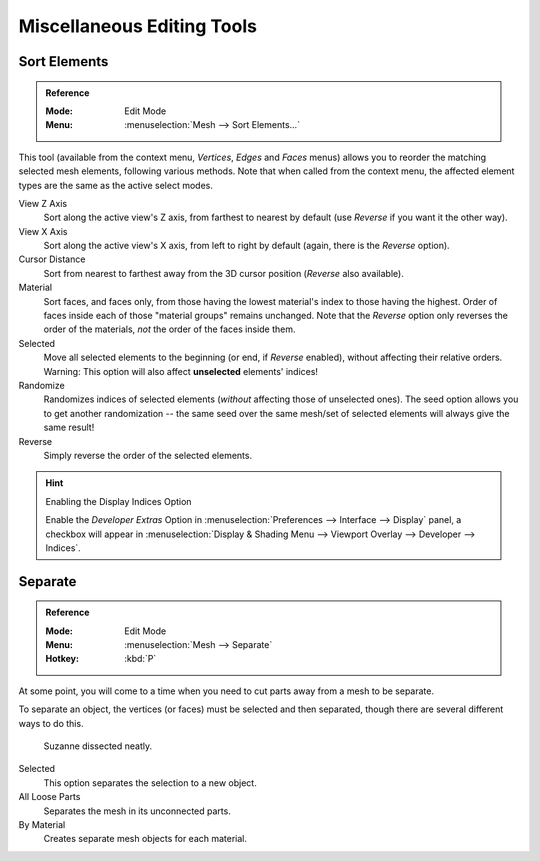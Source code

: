 
***************************
Miscellaneous Editing Tools
***************************

.. _mesh-edit-sort-elements:

Sort Elements
=============

.. admonition:: Reference
   :class: refbox

   :Mode:      Edit Mode
   :Menu:      :menuselection:`Mesh --> Sort Elements...`

This tool (available from the context menu, *Vertices*, *Edges* and *Faces* menus)
allows you to reorder the matching selected mesh elements, following various methods.
Note that when called from the context menu,
the affected element types are the same as the active select modes.

View Z Axis
   Sort along the active view's Z axis, from farthest to nearest by default
   (use *Reverse* if you want it the other way).
View X Axis
   Sort along the active view's X axis, from left to right by default (again, there is the *Reverse* option).
Cursor Distance
   Sort from nearest to farthest away from the 3D cursor position (*Reverse* also available).
Material
   Sort faces, and faces only, from those having the lowest material's index to those having the highest.
   Order of faces inside each of those "material groups" remains unchanged.
   Note that the *Reverse* option only reverses the order of the materials,
   *not* the order of the faces inside them.
Selected
   Move all selected elements to the beginning (or end, if *Reverse* enabled),
   without affecting their relative orders.
   Warning: This option will also affect **unselected** elements' indices!
Randomize
   Randomizes indices of selected elements (*without* affecting those of unselected ones).
   The seed option allows you to get another randomization --
   the same seed over the same mesh/set of selected elements will always give the same result!
Reverse
   Simply reverse the order of the selected elements.

.. hint:: Enabling the Display Indices Option

   Enable the *Developer Extras* Option in :menuselection:`Preferences --> Interface --> Display` panel,
   a checkbox will appear in :menuselection:`Display & Shading Menu --> Viewport Overlay --> Developer --> Indices`.


.. _object-separate:

Separate
========

.. admonition:: Reference
   :class: refbox

   :Mode:      Edit Mode
   :Menu:      :menuselection:`Mesh --> Separate`
   :Hotkey:    :kbd:`P`

At some point, you will come to a time when you need to cut parts away from a mesh to be separate.

To separate an object, the vertices (or faces) must be selected and then separated,
though there are several different ways to do this.

.. figure:: /images/modeling_meshes_editing_misc_separate-example.png

   Suzanne dissected neatly.

Selected
   This option separates the selection to a new object.
All Loose Parts
   Separates the mesh in its unconnected parts.
By Material
   Creates separate mesh objects for each material.

.. seealso::

   :ref:`Joining objects <object-join>`.
